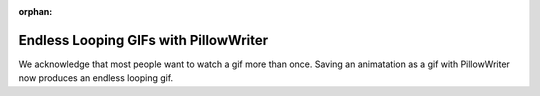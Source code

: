 :orphan:

Endless Looping GIFs with PillowWriter
--------------------------------------

We acknowledge that most people want to watch a gif more than once.  Saving an animatation
as a gif with PillowWriter now produces an endless looping gif.
